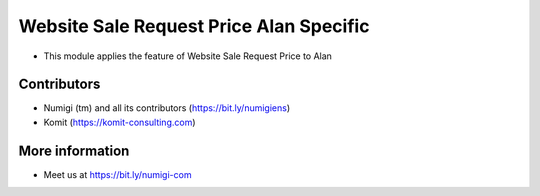 Website Sale Request Price Alan Specific
========================================
- This module applies the feature of Website Sale Request Price to Alan

.. image:: static/description/website_sale_request_price_alan_specific.png

Contributors
------------
* Numigi (tm) and all its contributors (https://bit.ly/numigiens)
* Komit (https://komit-consulting.com)

More information
----------------
* Meet us at https://bit.ly/numigi-com
